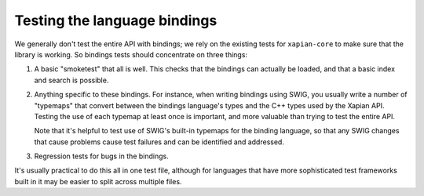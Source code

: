.. _testing-bindings:

Testing the language bindings
=============================

We generally don't test the entire API with bindings; we rely on the existing
tests for ``xapian-core`` to make sure that the library is working. So
bindings tests should concentrate on three things:

1. A basic "smoketest" that all is well. This checks that the bindings can
   actually be loaded, and that a basic index and search is possible.

2. Anything specific to these bindings. For instance, when writing bindings using
   SWIG, you usually write a number of "typemaps" that convert between the
   bindings language's types and the C++ types used by the Xapian API. Testing
   the use of each typemap at least once is important, and more valuable than
   trying to test the entire API.

   Note that it's helpful to test use of SWIG's built-in typemaps for the
   binding language, so that any SWIG changes that cause problems cause test
   failures and can be identified and addressed.

3. Regression tests for bugs in the bindings.

It's usually practical to do this all in one test file, although for languages
that have more sophisticated test frameworks built in it may be easier to split
across multiple files.
